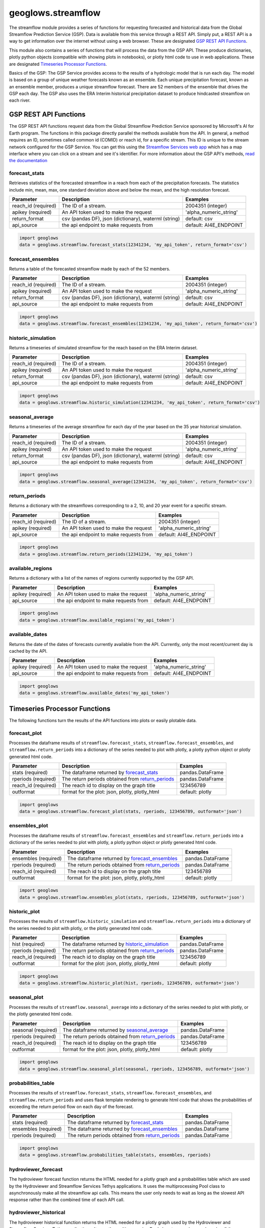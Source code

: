===================
geoglows.streamflow
===================

The streamflow module provides a series of functions for requesting forecasted and historical data from the Global
Streamflow Prediction Service (GSP). Data is available from this service through a REST API. Simply put, a REST API is
a way to get information over the internet without using a web browser. These are designated `GSP REST API Functions`_.

This module also contains a series of functions that will process the data from the GSP API. These produce
dictionaries, plotly python objects (compatible with showing plots in notebooks), or plotly html code to use in web
applications. These are designated `Timeseries Processor Functions`_.

Basics of the GSP:  The GSP Service provides access to the results of a hydrologic model that is run each day. The
model is based on a group of unique weather forecasts known as an ensemble. Each unique precipitation forecast, known
as an ensemble member, produces a unique streamflow forecast. There are 52 members of the ensemble that drives the GSP
each day. The GSP also uses the ERA Interim historical precipitation dataset to produce hindcasted streamflow on each
river.

GSP REST API Functions
~~~~~~~~~~~~~~~~~~~~~~

The GSP REST API functions request data from the Global Streamflow Prediction Service sponsored by Microsoft's AI for
Earth program. The functions in this package directly parallel the methods available from the API. In general, a method
requires an ID, sometimes called common id (COMID) or reach id, for a specific stream. This ID is unique to the stream
network configured for the GSP Service. You can get this using the
`Streamflow Services web app <https://tethys.byu.edu/apps/streamflowservices>`_ which has a map interface where you can
click on a stream and see it's identifier. For more information about the GSP API's methods,
`read the documentation <https://github.com/msouff/gsp_rest_api/blob/master/swagger_doc.yaml>`_

forecast_stats
--------------
Retrieves statistics of the forecasted streamflow in a reach from each of the precipitation forecasts. The statistics
include min, mean, max, one standard deviation above and below the mean, and the high resolution forecast.

+----------------------+--------------------------------------------------------+--------------------------+
| Parameter            | Description                                            | Examples                 |
+======================+========================================================+==========================+
| reach_id (required)  | The ID of a stream.                                    | 2004351 (integer)        |
+----------------------+--------------------------------------------------------+--------------------------+
| apikey (required)    | An API token used to make the request                  | 'alpha_numeric_string'   |
+----------------------+--------------------------------------------------------+--------------------------+
| return_format        | csv (pandas DF), json (dictionary), waterml (string)   | default: csv             |
+----------------------+--------------------------------------------------------+--------------------------+
| api_source           | the api endpoint to make requests from                 | default: AI4E_ENDPOINT   |
+----------------------+--------------------------------------------------------+--------------------------+

.. code-block:: python

    import geoglows
    data = geoglows.streamflow.forecast_stats(12341234, 'my_api_token', return_format='csv')

forecast_ensembles
------------------
Returns a table of the forecasted streamflow made by each of the 52 members.

+----------------------+--------------------------------------------------------+--------------------------+
| Parameter            | Description                                            | Examples                 |
+======================+========================================================+==========================+
| reach_id (required)  | The ID of a stream.                                    | 2004351 (integer)        |
+----------------------+--------------------------------------------------------+--------------------------+
| apikey (required)    | An API token used to make the request                  | 'alpha_numeric_string'   |
+----------------------+--------------------------------------------------------+--------------------------+
| return_format        | csv (pandas DF), json (dictionary), waterml (string)   | default: csv             |
+----------------------+--------------------------------------------------------+--------------------------+
| api_source           | the api endpoint to make requests from                 | default: AI4E_ENDPOINT   |
+----------------------+--------------------------------------------------------+--------------------------+

.. code-block:: python

    import geoglows
    data = geoglows.streamflow.forecast_ensembles(12341234, 'my_api_token', return_format='csv')

historic_simulation
-------------------
Returns a timeseries of simulated streamflow for the reach based on the ERA Interim dataset.

+----------------------+--------------------------------------------------------+--------------------------+
| Parameter            | Description                                            | Examples                 |
+======================+========================================================+==========================+
| reach_id (required)  | The ID of a stream.                                    | 2004351 (integer)        |
+----------------------+--------------------------------------------------------+--------------------------+
| apikey (required)    | An API token used to make the request                  | 'alpha_numeric_string'   |
+----------------------+--------------------------------------------------------+--------------------------+
| return_format        | csv (pandas DF), json (dictionary), waterml (string)   | default: csv             |
+----------------------+--------------------------------------------------------+--------------------------+
| api_source           | the api endpoint to make requests from                 | default: AI4E_ENDPOINT   |
+----------------------+--------------------------------------------------------+--------------------------+

.. code-block:: python

    import geoglows
    data = geoglows.streamflow.historic_simulation(12341234, 'my_api_token', return_format='csv')

seasonal_average
----------------
Returns a timeseries of the average streamflow for each day of the year based on the 35 year historical simulation.

+----------------------+--------------------------------------------------------+--------------------------+
| Parameter            | Description                                            | Examples                 |
+======================+========================================================+==========================+
| reach_id (required)  | The ID of a stream.                                    | 2004351 (integer)        |
+----------------------+--------------------------------------------------------+--------------------------+
| apikey (required)    | An API token used to make the request                  | 'alpha_numeric_string'   |
+----------------------+--------------------------------------------------------+--------------------------+
| return_format        | csv (pandas DF), json (dictionary), waterml (string)   | default: csv             |
+----------------------+--------------------------------------------------------+--------------------------+
| api_source           | the api endpoint to make requests from                 | default: AI4E_ENDPOINT   |
+----------------------+--------------------------------------------------------+--------------------------+

.. code-block:: python

    import geoglows
    data = geoglows.streamflow.seasonal_average(12341234, 'my_api_token', return_format='csv')

return_periods
--------------
Returns a dictionary with the streamflows corresponding to a 2, 10, and 20 year event for a specific stream.

+----------------------+--------------------------------------------------------+--------------------------+
| Parameter            | Description                                            | Examples                 |
+======================+========================================================+==========================+
| reach_id (required)  | The ID of a stream.                                    | 2004351 (integer)        |
+----------------------+--------------------------------------------------------+--------------------------+
| apikey (required)    | An API token used to make the request                  | 'alpha_numeric_string'   |
+----------------------+--------------------------------------------------------+--------------------------+
| api_source           | the api endpoint to make requests from                 | default: AI4E_ENDPOINT   |
+----------------------+--------------------------------------------------------+--------------------------+

.. code-block:: python

    import geoglows
    data = geoglows.streamflow.return_periods(12341234, 'my_api_token')

available_regions
-----------------
Returns a dictionary with a list of the names of regions currently supported by the GSP API.

+----------------------+--------------------------------------------------------+--------------------------+
| Parameter            | Description                                            | Examples                 |
+======================+========================================================+==========================+
| apikey (required)    | An API token used to make the request                  | 'alpha_numeric_string'   |
+----------------------+--------------------------------------------------------+--------------------------+
| api_source           | the api endpoint to make requests from                 | default: AI4E_ENDPOINT   |
+----------------------+--------------------------------------------------------+--------------------------+

.. code-block:: python

    import geoglows
    data = geoglows.streamflow.available_regions('my_api_token')

available_dates
---------------
Returns the date of the dates of forecasts currently available from the API. Currently, only the most recent/current
day is cached by the API.

+----------------------+--------------------------------------------------------+--------------------------+
| Parameter            | Description                                            | Examples                 |
+======================+========================================================+==========================+
| apikey (required)    | An API token used to make the request                  | 'alpha_numeric_string'   |
+----------------------+--------------------------------------------------------+--------------------------+
| api_source           | the api endpoint to make requests from                 | default: AI4E_ENDPOINT   |
+----------------------+--------------------------------------------------------+--------------------------+

.. code-block:: python

    import geoglows
    data = geoglows.streamflow.available_dates('my_api_token')

Timeseries Processor Functions
~~~~~~~~~~~~~~~~~~~~~~~~~~~~~~

The following functions turn the results of the API functions into plots or easily plotable data.

forecast_plot
-------------
Processes the dataframe results of ``streamflow.forecast_stats``, ``streamflow.forecast_ensembles``, and
``streamflow.return_periods`` into a dictionary of the series needed to plot with plotly, a plotly python object or
plotly generated html code.

+----------------------+--------------------------------------------------------+--------------------------+
| Parameter            | Description                                            | Examples                 |
+======================+========================================================+==========================+
| stats (required)     | The dataframe returned by `forecast_stats`_            | pandas.DataFrame         |
+----------------------+--------------------------------------------------------+--------------------------+
| rperiods (required)  | The return periods obtained from `return_periods`_     | pandas.DataFrame         |
+----------------------+--------------------------------------------------------+--------------------------+
| reach_id (required)  | The reach id to display on the graph title             | 123456789                |
+----------------------+--------------------------------------------------------+--------------------------+
| outformat            | format for the plot: json, plotly, plotly_html         | default: plotly          |
+----------------------+--------------------------------------------------------+--------------------------+

.. code-block:: python

    import geoglows
    data = geoglows.streamflow.forecast_plot(stats, rperiods, 123456789, outformat='json')

ensembles_plot
--------------
Processes the dataframe results of ``streamflow.forecast_ensembles`` and ``streamflow.return_periods`` into a
dictionary of the series needed to plot with plotly, a plotly python object or plotly generated html code.

+----------------------+--------------------------------------------------------+--------------------------+
| Parameter            | Description                                            | Examples                 |
+======================+========================================================+==========================+
| ensembles (required) | The dataframe returned by `forecast_ensembles`_        | pandas.DataFrame         |
+----------------------+--------------------------------------------------------+--------------------------+
| rperiods (required)  | The return periods obtained from `return_periods`_     | pandas.DataFrame         |
+----------------------+--------------------------------------------------------+--------------------------+
| reach_id (required)  | The reach id to display on the graph title             | 123456789                |
+----------------------+--------------------------------------------------------+--------------------------+
| outformat            | format for the plot: json, plotly, plotly_html         | default: plotly          |
+----------------------+--------------------------------------------------------+--------------------------+

.. code-block:: python

    import geoglows
    data = geoglows.streamflow.ensembles_plot(stats, rperiods, 123456789, outformat='json')

historic_plot
-------------
Processes the results of ``streamflow.historic_simulation`` and ``streamflow.return_periods`` into a dictionary of the
series needed to plot with plotly, or the plotly generated html code.

+----------------------+--------------------------------------------------------+--------------------------+
| Parameter            | Description                                            | Examples                 |
+======================+========================================================+==========================+
| hist (required)      | The dataframe returned by `historic_simulation`_       | pandas.DataFrame         |
+----------------------+--------------------------------------------------------+--------------------------+
| rperiods (required)  | The return periods obtained from `return_periods`_     | pandas.DataFrame         |
+----------------------+--------------------------------------------------------+--------------------------+
| reach_id (required)  | The reach id to display on the graph title             | 123456789                |
+----------------------+--------------------------------------------------------+--------------------------+
| outformat            | format for the plot: json, plotly, plotly_html         | default: plotly          |
+----------------------+--------------------------------------------------------+--------------------------+

.. code-block:: python

    import geoglows
    data = geoglows.streamflow.historic_plot(hist, rperiods, 123456789, outformat='json')

seasonal_plot
-------------
Processes the results of ``streamflow.seasonal_average`` into a dictionary of the series needed to plot with plotly, or
the plotly generated html code.

+----------------------+--------------------------------------------------------+--------------------------+
| Parameter            | Description                                            | Examples                 |
+======================+========================================================+==========================+
| seasonal (required)  | The dataframe returned by `seasonal_average`_          | pandas.DataFrame         |
+----------------------+--------------------------------------------------------+--------------------------+
| rperiods (required)  | The return periods obtained from `return_periods`_     | pandas.DataFrame         |
+----------------------+--------------------------------------------------------+--------------------------+
| reach_id (required)  | The reach id to display on the graph title             | 123456789                |
+----------------------+--------------------------------------------------------+--------------------------+
| outformat            | format for the plot: json, plotly, plotly_html         | default: plotly          |
+----------------------+--------------------------------------------------------+--------------------------+

.. code-block:: python

    import geoglows
    data = geoglows.streamflow.seasonal_plot(seasonal, rperiods, 123456789, outformat='json')

probabilities_table
-------------------
Processes the results of ``streamflow.forecast_stats``, ``streamflow.forecast_ensembles``, and
``streamflow.return_periods`` and uses flask template rendering to generate html code that shows the probabilities of
exceeding the return period flow on each day of the forecast.

+----------------------+--------------------------------------------------------+--------------------------+
| Parameter            | Description                                            | Examples                 |
+======================+========================================================+==========================+
| stats (required)     | The dataframe returned by `forecast_stats`_            | pandas.DataFrame         |
+----------------------+--------------------------------------------------------+--------------------------+
| ensembles (required) | The dataframe returned by `forecast_ensembles`_        | pandas.DataFrame         |
+----------------------+--------------------------------------------------------+--------------------------+
| rperiods (required)  | The return periods obtained from `return_periods`_     | pandas.DataFrame         |
+----------------------+--------------------------------------------------------+--------------------------+

.. code-block:: python

    import geoglows
    data = geoglows.streamflow.probabilities_table(stats, ensembles, rperiods)

hydroviewer_forecast
--------------------
The hydroviewer forecast function returns the HTML needed for a plotly graph and a probabilities table which are used
by the Hydroviewer and Streamflow Services Tethys applications. It uses the multiprocessing Pool class to
asynchronously make all the streamflow api calls. This means the user only needs to wait as long as the slowest API
response rather than the combined time of each API call.

hydroviewer_historical
----------------------
The hydroviewer historical function returns the HTML needed for a plotly graph used by the Hydroviewer and Streamflow
Services Tethys applications. It uses the multiprocessing Pool class to asynchronously make all the streamflow api
calls. This means the user only needs to wait as long as the slowest API response rather than the combined time of
each API call.
